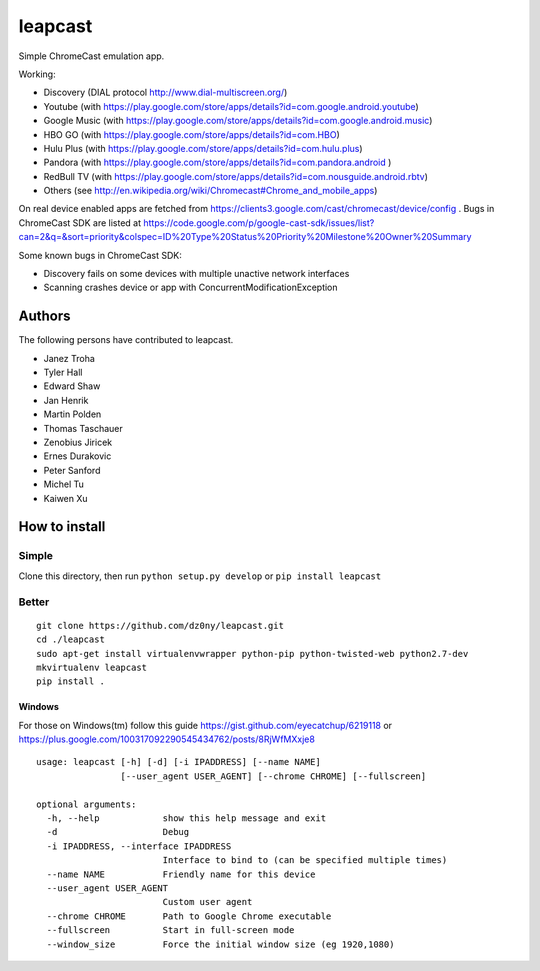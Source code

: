 leapcast
========

|Flattr this git repo| |Build Status| |Stats|

Simple ChromeCast emulation app.

Working:

-  Discovery (DIAL protocol http://www.dial-multiscreen.org/)
-  Youtube (with
   https://play.google.com/store/apps/details?id=com.google.android.youtube)
-  Google Music (with
   https://play.google.com/store/apps/details?id=com.google.android.music)
-  HBO GO (with https://play.google.com/store/apps/details?id=com.HBO)
-  Hulu Plus (with
   https://play.google.com/store/apps/details?id=com.hulu.plus)
-  Pandora (with
   https://play.google.com/store/apps/details?id=com.pandora.android )
-  RedBull TV (with
   https://play.google.com/store/apps/details?id=com.nousguide.android.rbtv)
-  Others (see
   http://en.wikipedia.org/wiki/Chromecast#Chrome\_and\_mobile\_apps)

On real device enabled apps are fetched from
https://clients3.google.com/cast/chromecast/device/config . Bugs in
ChromeCast SDK are listed at
https://code.google.com/p/google-cast-sdk/issues/list?can=2&q=&sort=priority&colspec=ID%20Type%20Status%20Priority%20Milestone%20Owner%20Summary

Some known bugs in ChromeCast SDK:

-  Discovery fails on some devices with multiple unactive network
   interfaces
-  Scanning crashes device or app with ConcurrentModificationException

Authors
-------

The following persons have contributed to leapcast.

-  Janez Troha
-  Tyler Hall
-  Edward Shaw
-  Jan Henrik
-  Martin Polden
-  Thomas Taschauer
-  Zenobius Jiricek
-  Ernes Durakovic
-  Peter Sanford
-  Michel Tu
-  Kaiwen Xu

How to install
--------------

Simple
~~~~~~

Clone this directory, then run ``python setup.py develop`` or
``pip install leapcast``

Better
~~~~~~

::

    git clone https://github.com/dz0ny/leapcast.git
    cd ./leapcast
    sudo apt-get install virtualenvwrapper python-pip python-twisted-web python2.7-dev
    mkvirtualenv leapcast
    pip install .

Windows
^^^^^^^

For those on Windows(tm) follow this guide
https://gist.github.com/eyecatchup/6219118 or
https://plus.google.com/100317092290545434762/posts/8RjWfMXxje8

::

    usage: leapcast [-h] [-d] [-i IPADDRESS] [--name NAME]
                    [--user_agent USER_AGENT] [--chrome CHROME] [--fullscreen]

    optional arguments:
      -h, --help            show this help message and exit
      -d                    Debug
      -i IPADDRESS, --interface IPADDRESS
                            Interface to bind to (can be specified multiple times)
      --name NAME           Friendly name for this device
      --user_agent USER_AGENT
                            Custom user agent
      --chrome CHROME       Path to Google Chrome executable
      --fullscreen          Start in full-screen mode
      --window_size         Force the initial window size (eg 1920,1080)

|Bitdeli Badge|

.. |Flattr this git repo| image:: http://api.flattr.com/button/flattr-badge-large.png
   :target: https://flattr.com/submit/auto?user_id=dz0ny&url=https://github.com/dz0ny/leapcast&title=Leapcast&language=&tags=github&category=software
.. |Build Status| image:: https://travis-ci.org/dz0ny/leapcast.png?branch=master
   :target: https://travis-ci.org/dz0ny/leapcast
.. |Stats| image:: https://ga-beacon.appspot.com/UA-46813385-1/dz0ny/leapcast
   :target: https://github.com/dz0ny/leapcast
.. |Bitdeli Badge| image:: https://piwik-ubuntusi.rhcloud.com/piwik.php?idsite=2&rec=1
   :target: https://bitdeli.com/free
